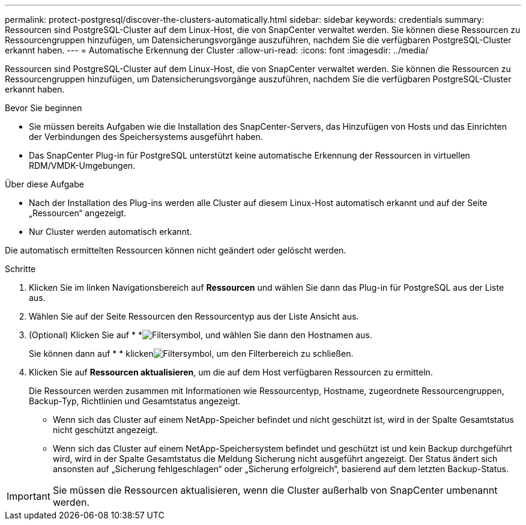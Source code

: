 ---
permalink: protect-postgresql/discover-the-clusters-automatically.html 
sidebar: sidebar 
keywords: credentials 
summary: Ressourcen sind PostgreSQL-Cluster auf dem Linux-Host, die von SnapCenter verwaltet werden. Sie können diese Ressourcen zu Ressourcengruppen hinzufügen, um Datensicherungsvorgänge auszuführen, nachdem Sie die verfügbaren PostgreSQL-Cluster erkannt haben. 
---
= Automatische Erkennung der Cluster
:allow-uri-read: 
:icons: font
:imagesdir: ../media/


[role="lead"]
Ressourcen sind PostgreSQL-Cluster auf dem Linux-Host, die von SnapCenter verwaltet werden. Sie können die Ressourcen zu Ressourcengruppen hinzufügen, um Datensicherungsvorgänge auszuführen, nachdem Sie die verfügbaren PostgreSQL-Cluster erkannt haben.

.Bevor Sie beginnen
* Sie müssen bereits Aufgaben wie die Installation des SnapCenter-Servers, das Hinzufügen von Hosts und das Einrichten der Verbindungen des Speichersystems ausgeführt haben.
* Das SnapCenter Plug-in für PostgreSQL unterstützt keine automatische Erkennung der Ressourcen in virtuellen RDM/VMDK-Umgebungen.


.Über diese Aufgabe
* Nach der Installation des Plug-ins werden alle Cluster auf diesem Linux-Host automatisch erkannt und auf der Seite „Ressourcen“ angezeigt.
* Nur Cluster werden automatisch erkannt.


Die automatisch ermittelten Ressourcen können nicht geändert oder gelöscht werden.

.Schritte
. Klicken Sie im linken Navigationsbereich auf *Ressourcen* und wählen Sie dann das Plug-in für PostgreSQL aus der Liste aus.
. Wählen Sie auf der Seite Ressourcen den Ressourcentyp aus der Liste Ansicht aus.
. (Optional) Klicken Sie auf * *image:../media/filter_icon.gif["Filtersymbol"], und wählen Sie dann den Hostnamen aus.
+
Sie können dann auf * * klickenimage:../media/filter_icon.gif["Filtersymbol"], um den Filterbereich zu schließen.

. Klicken Sie auf *Ressourcen aktualisieren*, um die auf dem Host verfügbaren Ressourcen zu ermitteln.
+
Die Ressourcen werden zusammen mit Informationen wie Ressourcentyp, Hostname, zugeordnete Ressourcengruppen, Backup-Typ, Richtlinien und Gesamtstatus angezeigt.

+
** Wenn sich das Cluster auf einem NetApp-Speicher befindet und nicht geschützt ist, wird in der Spalte Gesamtstatus nicht geschützt angezeigt.
** Wenn sich das Cluster auf einem NetApp-Speichersystem befindet und geschützt ist und kein Backup durchgeführt wird, wird in der Spalte Gesamtstatus die Meldung Sicherung nicht ausgeführt angezeigt. Der Status ändert sich ansonsten auf „Sicherung fehlgeschlagen“ oder „Sicherung erfolgreich“, basierend auf dem letzten Backup-Status.





IMPORTANT: Sie müssen die Ressourcen aktualisieren, wenn die Cluster außerhalb von SnapCenter umbenannt werden.

